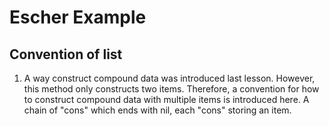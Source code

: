 * Escher Example
** Convention of list
1. A way construct compound data was introduced last lesson.
 However, this method only constructs two items.
 Therefore, a convention
 for how to construct compound data with multiple items
 is introduced here. A chain of "cons" which ends with nil,
 each "cons" storing an item.
